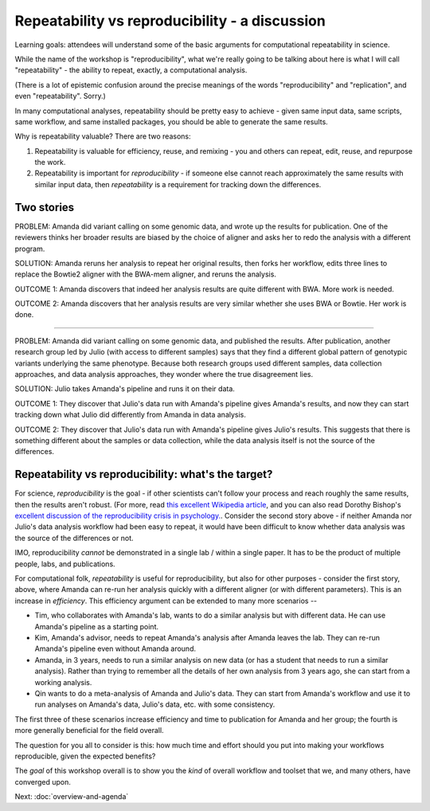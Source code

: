 ###############################################
Repeatability vs reproducibility - a discussion
###############################################

Learning goals: attendees will understand some of the basic arguments for
computational repeatability in science.

While the name of the workshop is "reproducibility", what we're really
going to be talking about here is what I will call "repeatability" -
the ability to repeat, exactly, a computational analysis.

(There is a lot of epistemic confusion around the precise meanings of the
words "reproducibility" and "replication", and even "repeatability". Sorry.)

In many computational analyses, repeatability should be pretty easy to
achieve - given same input data, same scripts, same workflow, and same
installed packages, you should be able to generate the same results.

Why is repeatability valuable? There are two reasons:

1. Repeatability is valuable for efficiency, reuse, and remixing - you
   and others can repeat, edit, reuse, and repurpose the work.

2. Repeatability is important for *reproducibility* - if someone else
   cannot reach approximately the same results with similar input
   data, then *repeatability* is a requirement for tracking down the
   differences.

Two stories
-----------

PROBLEM: Amanda did variant calling on some genomic data, and wrote up
the results for publication. One of the reviewers thinks her broader
results are biased by the choice of aligner and asks her to redo the
analysis with a different program.

SOLUTION: Amanda reruns her analysis to repeat her original results,
then forks her workflow, edits three lines to replace the Bowtie2
aligner with the BWA-mem aligner, and reruns the analysis.

OUTCOME 1: Amanda discovers that indeed her analysis results are quite
different with BWA.  More work is needed.

OUTCOME 2: Amanda discovers that her analysis results are very similar
whether she uses BWA or Bowtie.  Her work is done.

----

PROBLEM: Amanda did variant calling on some genomic data, and
published the results.  After publication, another research group led
by Julio (with access to different samples) says that they find a
different global pattern of genotypic variants underlying the same
phenotype.  Because both research groups used different samples, data
collection approaches, and data analysis approaches, they wonder where
the true disagreement lies.

SOLUTION: Julio takes Amanda's pipeline and runs it on their
data.

OUTCOME 1: They discover that Julio's data run with Amanda's pipeline
gives Amanda's results, and now they can start tracking down what Julio
did differently from Amanda in data analysis.

OUTCOME 2: They discover that Julio's data run with Amanda's pipeline
gives Julio's results.  This suggests that there is something different
about the samples or data collection, while the data analysis itself is
not the source of the differences.

Repeatability vs reproducibility: what's the target?
----------------------------------------------------

For science, *reproducibility* is the goal - if other scientists can't
follow your process and reach roughly the same results, then the
results aren't robust. (For more, read `this excellent Wikipedia
article <https://en.wikipedia.org/wiki/Reproducibility>`__, and you
can also read Dorothy Bishop's `excellent discussion of the
reproducibility crisis in
psychology. <http://deevybee.blogspot.com/2016/03/there-is-reproducibility-crisis-in.html>`__.
Consider the second story above - if neither Amanda nor Julio's data
analysis workflow had been easy to repeat, it would have been
difficult to know whether data analysis was the source of the
differences or not.

IMO, reproducibility *cannot* be demonstrated in a single lab / within a single
paper. It has to be the product of multiple people, labs, and publications.

For computational folk, *repeatability* is useful for reproducibility,
but also for other purposes - consider the first story, above, where
Amanda can re-run her analysis quickly with a different aligner (or
with different parameters).  This is an increase in *efficiency*.
This efficiency argument can be extended to many more scenarios --

* Tim, who collaborates with Amanda's lab, wants to do a similar
  analysis but with different data.  He can use Amanda's pipeline as a
  starting point.

* Kim, Amanda's advisor, needs to repeat Amanda's analysis after Amanda
  leaves the lab.  They can re-run Amanda's pipeline even without
  Amanda around.

* Amanda, in 3 years, needs to run a similar analysis on new data (or
  has a student that needs to run a similar analysis).  Rather than
  trying to remember all the details of her own analysis from 3 years
  ago, she can start from a working analysis.

* Qin wants to do a meta-analysis of Amanda and Julio's data.  They can
  start from Amanda's workflow and use it to run analyses on Amanda's
  data, Julio's data, etc. with some consistency.

The first three of these scenarios increase efficiency and time to publication
for Amanda and her group; the fourth is more generally beneficial for the
field overall.

The question for you all to consider is this: how much time and effort
should you put into making your workflows reproducible, given the expected
benefits?

The *goal* of this workshop overall is to show you the *kind* of overall
workflow and toolset that we, and many others, have converged upon.

Next: :doc:`overview-and-agenda`
